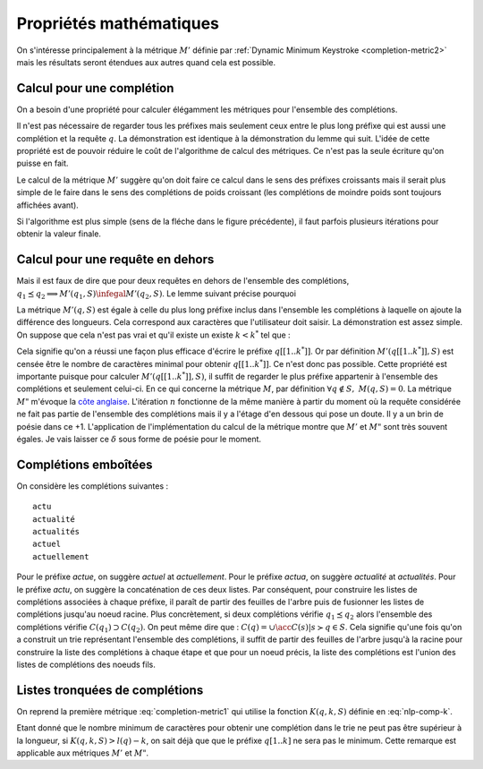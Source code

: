 
Propriétés mathématiques
========================

On s'intéresse principalement à la métrique :math:`M'` définie par
:ref:`Dynamic Minimum Keystroke <completion-metric2>` mais les résultats
seront étendues aux autres quand cela est possible.

Calcul pour une complétion
++++++++++++++++++++++++++

On a besoin d'une propriété pour calculer élégamment les métriques
pour l'ensemble des complétions.


.. mathdef::
    :title: Dynamic Minimum Keystroke
    :tag: Lemme
    :lid: lemme-mks-last
    
    On note :math:`d(q, S)` la longueur du plus long préfixe de :math:`q` inclus dans :math:`S`.
    
    .. math::
    
        d(q, S) = \max\acc{ l(p) | p \prec q, \; p \in S, \; p \neq q}
    
    .. math::
        :label: lemme-m2-nlp-comp
        :nowrap:
        
        \begin{eqnarray*}
        M'(q, S) &=& \min_{d(q, S) \infegal k < l(q)} \acc{ M'(q[1..k], S) + \min( K(q, k, S), l(q) - k) }
        \end{eqnarray*}    

Il n'est pas nécessaire de regarder tous les préfixes mais seulement ceux entre le plus long préfixe
qui est aussi une complétion et la requête :math:`q`. La démonstration est identique à la démonstration
du lemme qui suit. L'idée de cette propriété est de pouvoir réduire le coût de l'algorithme
de calcul des métriques. Ce n'est pas la seule écriture qu'on puisse en fait.

Le calcul de la métrique :math:`M'` suggère qu'on doit faire ce calcul dans le sens
des préfixes croissants mais il serait plus simple de le faire dans le sens des complétions 
de poids croissant (les complétions de moindre poids sont toujours affichées avant).


.. image:: completion_img/algocomp.png

Si l'algorithme est plus simple (sens de la fléche dans le figure précédente), il faut parfois
plusieurs itérations pour obtenir la valeur finale.



Calcul pour une requête en dehors
+++++++++++++++++++++++++++++++++

 
Mais il est faux de dire que pour deux requêtes en dehors de l'ensemble
des complétions, :math:`q_1 \preceq q_2 \Longrightarrow M'(q_1, S) \infegal M'(q_2, S)`.
Le lemme suivant précise pourquoi


.. mathref::
    :title: calcul de :math:`M'(q, S)`
    :tag: Lemme
    :lid: lemme-nlp-long-completion
    
    On suppose que :math:`p(q, S)` est la complétion la plus longue
    de l'ensemble :math:`S` qui commence :math:`q` :
    
    .. math::
        :nowrap:
    
        \begin{eqnarray*}
        k^* &=& \max\acc{ k | q[[1..k]] \prec q \text{ et } q \in S}  \\
        p(q, S) &=& q[[1..k^*]]
        \end{eqnarray*}
    
    La métrique :math:`M'(q, S)` vérifie la propriété suivante :
    
    .. math::
    
        M'(q, S) = M'(p(q, S), S) + l(q) - l(p(q, S))
        
La métrique :math:`M'(q, S)` est égale à celle du plus long préfixe inclus
dans l'ensemble les complétions à laquelle on ajoute la différence des longueurs.
Cela correspond aux caractères que l'utilisateur doit saisir.
La démonstration est assez simple. On suppose que cela n'est pas vrai et qu'il existe 
un existe :math:`k < k^*` tel que :

.. math::
    :nowrap:
        
    \begin{eqnarray*}
    M'(q[[1..k]], S) + l(q) - l(q[[1..k]]) < M'(q[[1..k^*]], S) + l(q) - l(q[[1..k^*]]) \\
    && \Longrightarrow M'(q[[1..k]], S) - k < M'(q[[1..k^*]], S) - k^* \\
    && \Longrightarrow M'(q[[1..k]], S) + (k^* - k) < M'(q[[1..k^*]], S)
    \end{eqnarray*}
    
Cela signifie qu'on a réussi une façon plus efficace d'écrire le préfixe
:math:`q[[1..k^*]]`. Or par définition :math:`M'(q[[1..k^*]], S)`
est censée être le nombre de caractères minimal pour obtenir :math:`q[[1..k^*]]`.
Ce n'est donc pas possible.
Cette propriété est importante puisque pour calculer :math:`M'(q[[1..k^*]], S)`, 
il suffit de regarder le plus préfixe appartenir à l'ensemble des complétions
et seulement celui-ci.
En ce qui concerne la métrique :math:`M`, par définition 
:math:`\forall q \notin S, \; M(q, S) = 0`. La métrique
:math:`M"` m'évoque la `côte anglaise <https://www.youtube.com/watch?v=YV54e3R-rLg>`_.
L'itération :math:`n` fonctionne de la même manière à partir du moment où
la requête considérée ne fait pas partie de l'ensemble des complétions mais
il y a l'étage d'en dessous qui pose un doute.
Il y a un brin de poésie dans ce +1. L'application de l'implémentation du calcul
de la métrique montre que :math:`M'` et :math:`M"` sont très souvent égales.
Je vais laisser ce :math:`\delta` sous forme de poésie pour le moment.

.. todoext::
    :title: terminer la démonstration pour :math:`M`

    La côte anglaise.
    
    
Complétions emboîtées
+++++++++++++++++++++

On considère les complétions suivantes :

::

    actu
    actualité
    actualités
    actuel
    actuellement
    
Pour le préfixe *actue*, on suggère *actuel* at *actuellement*.
Pour le préfixe *actua*, on suggère *actualité* at *actualités*.
Pour le préfixe *actu*, on suggère la concaténation de ces deux listes.
Par conséquent, pour construire les listes de complétions associées à chaque préfixe,
il paraît de partir des feuilles de l'arbre puis de fusionner les listes
de complétions jusqu'au noeud racine.
Plus concrètement, si deux complétions 
vérifie :math:`q_1 \preceq q_2` alors l'ensemble des complétions 
vérifie :math:`C(q_1) \supset C(q_2)`. On peut même dire que :
:math:`C(q) = \cup \acc{ C(s) | s \succ q \in S}`. Cela signifie qu'une fois qu'on
a construit un trie représentant l'ensemble des complétions, il suffit de
partir des feuilles de l'arbre jusqu'à la racine pour construire la 
liste des complétions à chaque étape et que pour un noeud précis,
la liste des complétions est l'union des listes de complétions des noeuds
fils.


Listes tronquées de complétions
+++++++++++++++++++++++++++++++

On reprend la première métrique :eq:`completion-metric1` qui 
utilise la fonction :math:`K(q, k, S)` définie en :eq:`nlp-comp-k`.

.. math::
    :nowrap:

    \begin{eqnarray*}
    M(q, S) &=& \min_{0 \infegal k \infegal l(q)}  k + K(q, k, S)
    \end{eqnarray*}

Etant donné que le nombre minimum de caractères pour obtenir une complétion dans le trie
ne peut pas être supérieur à la longueur, si :math:`K(q, k, S) > l(q) - k`, on sait déjà que
que le préfixe :math:`q[1..k]` ne sera pas le minimum. Cette remarque est applicable
aux métriques :math:`M'` et :math:`M"`.


